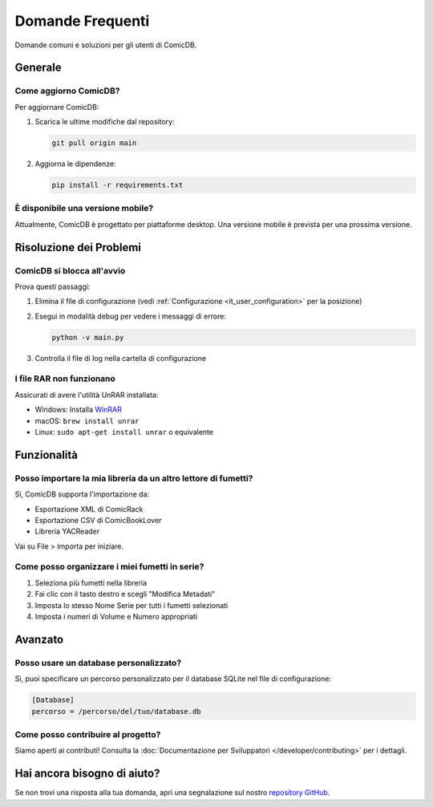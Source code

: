 .. _it_faq:

Domande Frequenti
================

Domande comuni e soluzioni per gli utenti di ComicDB.

Generale
--------

Come aggiorno ComicDB?
~~~~~~~~~~~~~~~~~~~~~
Per aggiornare ComicDB:

1. Scarica le ultime modifiche dal repository:

   .. code-block:: bash

      git pull origin main

2. Aggiorna le dipendenze:

   .. code-block:: bash

      pip install -r requirements.txt

È disponibile una versione mobile?
~~~~~~~~~~~~~~~~~~~~~~~~~~~~~~~~~
Attualmente, ComicDB è progettato per piattaforme desktop. Una versione mobile è prevista per una prossima versione.

Risoluzione dei Problemi
----------------------

ComicDB si blocca all'avvio
~~~~~~~~~~~~~~~~~~~~~~~~~
Prova questi passaggi:

1. Elimina il file di configurazione (vedi :ref:`Configurazione <it_user_configuration>` per la posizione)
2. Esegui in modalità debug per vedere i messaggi di errore:

   .. code-block:: bash

      python -v main.py

3. Controlla il file di log nella cartella di configurazione

I file RAR non funzionano
~~~~~~~~~~~~~~~~~~~~~~~~
Assicurati di avere l'utilità UnRAR installata:

- Windows: Installa `WinRAR <https://www.win-rar.com/>`_
- macOS: ``brew install unrar``
- Linux: ``sudo apt-get install unrar`` o equivalente

Funzionalità
-----------

Posso importare la mia libreria da un altro lettore di fumetti?
~~~~~~~~~~~~~~~~~~~~~~~~~~~~~~~~~~~~~~~~~~~~~~~~~~~~~~~~~~~~
Sì, ComicDB supporta l'importazione da:

- Esportazione XML di ComicRack
- Esportazione CSV di ComicBookLover
- Libreria YACReader

Vai su File > Importa per iniziare.

Come posso organizzare i miei fumetti in serie?
~~~~~~~~~~~~~~~~~~~~~~~~~~~~~~~~~~~~~~~~~~~~~~
1. Seleziona più fumetti nella libreria
2. Fai clic con il tasto destro e scegli "Modifica Metadati"
3. Imposta lo stesso Nome Serie per tutti i fumetti selezionati
4. Imposta i numeri di Volume e Numero appropriati

Avanzato
--------

Posso usare un database personalizzato?
~~~~~~~~~~~~~~~~~~~~~~~~~~~~~~~~~~~~
Sì, puoi specificare un percorso personalizzato per il database SQLite nel file di configurazione:

.. code-block:: ini

   [Database]
   percorso = /percorso/del/tuo/database.db

Come posso contribuire al progetto?
~~~~~~~~~~~~~~~~~~~~~~~~~~~~~~~~~~
Siamo aperti ai contributi! Consulta la :doc:`Documentazione per Sviluppatori </developer/contributing>` per i dettagli.

Hai ancora bisogno di aiuto?
--------------------------
Se non trovi una risposta alla tua domanda, apri una segnalazione sul nostro `repository GitHub <https://github.com/Nsfr750/ComicDB/issues>`_.
